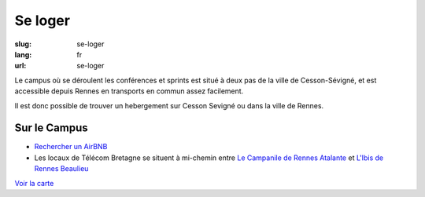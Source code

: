 Se loger
########

:slug: se-loger
:lang: fr
:url: se-loger

Le campus où se déroulent les conférences et sprints est situé à deux pas de la
ville de Cesson-Sévigné, et est accessible depuis Rennes en transports en
commun assez facilement.

Il est donc possible de trouver un hebergement sur Cesson Sevigné ou dans la
ville de Rennes.

Sur le Campus
=============

- `Rechercher un AirBNB`_
- Les locaux de Télécom Bretagne se situent à mi-chemin entre `Le Campanile de Rennes Atalante`_ et `L'Ibis de Rennes Beaulieu`_

.. _`Rechercher un AirBNB`: https://www.airbnb.fr/s/Rue-de-la-Ch%C3%A2taigneraie--Cesson~S%C3%A9vign%C3%A9?checkin=13%2F10%2F2016&checkout=16%2F10%2F2016

.. _`Le Campanile de Rennes Atalante`:  http://www.booking.com/hotel/fr/campanile-rennes-atalante.fr.html?aid=304142;checkin=2016-10-13;checkout=2016-10-16;dist=0;group_adults=1;group_children=0;no_rooms=1;sb_price_type=total;type=total&

.. _`L'Ibis de Rennes Beaulieu`: http://www.booking.com/hotel/fr/ibis-rennes-beaulieu.fr.html?aid=304142;checkin=2016-10-13;checkout=2016-10-16;dist=0;group_adults=1;group_children=0;no_rooms=1;sb_price_type=total;type=total&

`Voir la carte <venir.html#carte>`_
